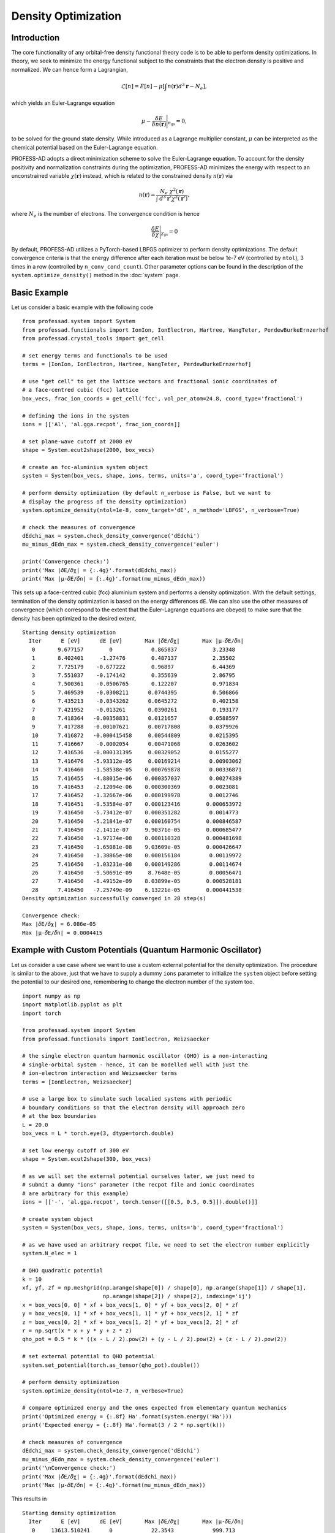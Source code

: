 Density Optimization
====================

Introduction
------------

The core functionality of any orbital-free density functional theory code is to be able to 
perform density optimizations. In theory, we seek to minimize the energy functional subject 
to the constraints that the electron density is positive and normalized. We can hence form a
Lagrangian,

.. math::  \mathcal{L}[n] = E[n] - \mu \left[\int n(\mathbf{r}) d^3\mathbf{r} - N_e \right],

which yields an Euler-Lagrange equation 

.. math:: \mu - \frac{\delta E}{\delta n(\mathbf{r})} \Bigg\vert_{n_\text{gs}} = 0,

to be solved for the ground state density. While introduced as a Lagrange multiplier constant, 
:math:`\mu` can be interpreted as the chemical potential based on the Euler-Lagrange equation. 

PROFESS-AD adopts a direct minimization scheme to solve the Euler-Lagrange equation.
To account for the density positivity and normalization constraints during the optimization, 
PROFESS-AD minimizes the energy with respect to an unconstrained variable :math:`\chi(\mathbf{r})`
instead, which is related to the constrained density :math:`n(\mathbf{r})` via

.. math:: n(\mathbf{r}) = \frac{N_e~\chi^2(\mathbf{r})}{\int~d^3\mathbf{r}'\chi^2(\mathbf{r}')},

where :math:`N_e` is the number of electrons. The convergence condition is hence

.. math:: \frac{\delta E}{\delta \chi} \Bigg\vert_{\chi_\text{gs}} = 0

By default, PROFESS-AD utilizes a PyTorch-based LBFGS optimizer to perform density optimizations. 
The default convergence criteria is that the energy difference after each iteration must be below
1e-7 eV (controlled by ``ntol``), 3 times in a row (controlled by ``n_conv_cond_count``). Other 
parameter options can be found in the description of the ``system.optimize_density()`` method in the 
:doc:`system` page.

Basic Example
-------------
Let us consider a basic example with the following code ::

    from professad.system import System
    from professad.functionals import IonIon, IonElectron, Hartree, WangTeter, PerdewBurkeErnzerhof
    from professad.crystal_tools import get_cell

    # set energy terms and functionals to be used
    terms = [IonIon, IonElectron, Hartree, WangTeter, PerdewBurkeErnzerhof]

    # use "get cell" to get the lattice vectors and fractional ionic coordinates of
    # a face-centred cubic (fcc) lattice
    box_vecs, frac_ion_coords = get_cell('fcc', vol_per_atom=24.8, coord_type='fractional')

    # defining the ions in the system
    ions = [['Al', 'al.gga.recpot', frac_ion_coords]]

    # set plane-wave cutoff at 2000 eV
    shape = System.ecut2shape(2000, box_vecs)

    # create an fcc-aluminium system object
    system = System(box_vecs, shape, ions, terms, units='a', coord_type='fractional')

    # perform density optimization (by default n_verbose is False, but we want to
    # display the progress of the density optimization)
    system.optimize_density(ntol=1e-8, conv_target='dE', n_method='LBFGS', n_verbose=True)

    # check the measures of convergence
    dEdchi_max = system.check_density_convergence('dEdchi')
    mu_minus_dEdn_max = system.check_density_convergence('euler')

    print('Convergence check:')
    print('Max |𝛿E/𝛿χ| = {:.4g}'.format(dEdchi_max))
    print('Max |µ-𝛿E/𝛿n| = {:.4g}'.format(mu_minus_dEdn_max))

This sets up a face-centred cubic (fcc) aluminium system and performs a density optimization. 
With the default settings, termination of the density optimization is based on the energy 
differences ``dE``. We can also use the other measures of convergence (which correspond to the
extent that the Euler-Lagrange equations are obeyed) to make sure that the density has been
optimized to the desired extent.  ::

    Starting density optimization
      Iter      E [eV]      dE [eV]       Max |𝛿E/𝛿χ|       Max |µ-𝛿E/𝛿n|
       0       9.677157        0            0.865837           3.23348
       1       8.402401     -1.27476        0.487137           2.35502
       2       7.725179    -0.677222        0.96897            6.44369
       3       7.551037    -0.174142        0.355639           2.86795
       4       7.500361    -0.0506765       0.122207           0.971834
       5       7.469539    -0.0308211      0.0744395           0.506866
       6       7.435213    -0.0343262      0.0645272           0.402158
       7       7.421952    -0.013261       0.0390261           0.193177
       8       7.418364   -0.00358831      0.0121657          0.0588597
       9       7.417288   -0.00107621      0.00717808         0.0379926
       10      7.416872   -0.000415458     0.00544809         0.0215395
       11      7.416667    -0.0002054      0.00471068         0.0263602
       12      7.416536   -0.000131395     0.00329052         0.0155277
       13      7.416476   -5.93312e-05     0.00169214         0.00903062
       14      7.416460   -1.58538e-05    0.000769878         0.00336871
       15      7.416455   -4.88015e-06    0.000357037         0.00274389
       16      7.416453   -2.12094e-06    0.000300369         0.0023081
       17      7.416452   -1.32667e-06    0.000199978         0.0012746
       18      7.416451   -9.53584e-07    0.000123416        0.000653972
       19      7.416450   -5.73412e-07    0.000351282         0.0014773
       20      7.416450   -5.21841e-07    0.000160754        0.000846587
       21      7.416450   -2.1411e-07     9.90371e-05        0.000685477
       22      7.416450   -1.97174e-08    0.000110328        0.000481698
       23      7.416450   -1.65081e-08    9.03609e-05        0.000426647
       24      7.416450   -1.38865e-08    0.000156184         0.00119972
       25      7.416450   -1.03231e-08    0.000149286         0.00114674
       26      7.416450   -9.50691e-09     8.7648e-05         0.00056471
       27      7.416450   -8.49152e-09    8.03899e-05        0.000528181
       28      7.416450   -7.25749e-09    6.13221e-05        0.000441538
    Density optimization successfully converged in 28 step(s)

    Convergence check:
    Max |𝛿E/𝛿χ| = 6.086e-05
    Max |µ-𝛿E/𝛿n| = 0.0004415

Example with Custom Potentials (Quantum Harmonic Oscillator)
------------------------------------------------------------

Let us consider a use case where we want to use a custom external potential for the
density optimization. The procedure is similar to the above, just that we have to 
supply a dummy ``ions`` parameter to initialize the ``system`` object before setting the
potential to our desired one, remembering to change the electron number of the system too. :: 

    import numpy as np
    import matplotlib.pyplot as plt
    import torch

    from professad.system import System
    from professad.functionals import IonElectron, Weizsaecker

    # the single electron quantum harmonic oscillator (QHO) is a non-interacting
    # single-orbital system - hence, it can be modelled well with just the
    # ion-electron interaction and Weizsaecker terms
    terms = [IonElectron, Weizsaecker]

    # use a large box to simulate such localied systems with periodic
    # boundary conditions so that the electron density will approach zero
    # at the box boundaries
    L = 20.0
    box_vecs = L * torch.eye(3, dtype=torch.double)

    # set low energy cutoff of 300 eV
    shape = System.ecut2shape(300, box_vecs)

    # as we will set the external potential ourselves later, we just need to
    # submit a dummy "ions" parameter (the recpot file and ionic coordinates
    # are arbitrary for this example)
    ions = [['-', 'al.gga.recpot', torch.tensor([[0.5, 0.5, 0.5]]).double()]]

    # create system object
    system = System(box_vecs, shape, ions, terms, units='b', coord_type='fractional')

    # as we have used an arbitrary recpot file, we need to set the electron number explicitly
    system.N_elec = 1

    # QHO quadratic potential
    k = 10
    xf, yf, zf = np.meshgrid(np.arange(shape[0]) / shape[0], np.arange(shape[1]) / shape[1],
                             np.arange(shape[2]) / shape[2], indexing='ij')
    x = box_vecs[0, 0] * xf + box_vecs[1, 0] * yf + box_vecs[2, 0] * zf
    y = box_vecs[0, 1] * xf + box_vecs[1, 1] * yf + box_vecs[2, 1] * zf
    z = box_vecs[0, 2] * xf + box_vecs[1, 2] * yf + box_vecs[2, 2] * zf
    r = np.sqrt(x * x + y * y + z * z)
    qho_pot = 0.5 * k * ((x - L / 2).pow(2) + (y - L / 2).pow(2) + (z - L / 2).pow(2))

    # set external potential to QHO potential
    system.set_potential(torch.as_tensor(qho_pot).double())

    # perform density optimization
    system.optimize_density(ntol=1e-7, n_verbose=True)

    # compare optimized energy and the ones expected from elementary quantum mechanics
    print('Optimized energy = {:.8f} Ha'.format(system.energy('Ha')))
    print('Expected energy = {:.8f} Ha'.format(3 / 2 * np.sqrt(k)))

    # check measures of convergence
    dEdchi_max = system.check_density_convergence('dEdchi')
    mu_minus_dEdn_max = system.check_density_convergence('euler')
    print('\nConvergence check:')
    print('Max |𝛿E/𝛿χ| = {:.4g}'.format(dEdchi_max))
    print('Max |µ-𝛿E/𝛿n| = {:.4g}'.format(mu_minus_dEdn_max))

This results in ::

  Starting density optimization
    Iter      E [eV]      dE [eV]       Max |𝛿E/𝛿χ|       Max |µ-𝛿E/𝛿n|
     0     13613.510241      0            22.3543            999.713
     1     6558.513125     -7055          14.9388            60922.2
     2     3187.559139    -3370.95        10.6157            9693.09
     3     1626.061603    -1561.5         20.9591            10707.9
     4      889.606308    -736.455        6.05023            36347.1
     5      548.774621    -340.832        4.41879            16886.9
     6      376.605141    -172.169        3.18798            30169.6
     7      286.048990    -90.5562        13.3591          8.54989e+06
     8      230.137857    -55.9111        5.08921            14889.6
     9      193.892397    -36.2455        4.23115            21310.5
     10     169.331505    -24.5609        3.55797            10083.9
     11     152.787931    -16.5436        1.00027             269847
     12     143.654847    -9.13308        2.72997            56765.4
     13     135.496019    -8.15883        1.54196            91377.3
     14     132.008561    -3.48746         1.3482          2.23426e+06
     15     130.441073    -1.56749        0.514763            407990
     16     129.689363    -0.75171        1.57811             129319
     17     129.298829   -0.390534        0.993079           55204.9
     18     129.166347   -0.132481        0.241797            36499
     19     129.113693   -0.0526547       0.114015            932106
     20     129.094428   -0.0192641       0.104126            462777
     21     129.083642   -0.0107861       0.192647            134088
     22     129.078364  -0.00527784      0.0367585            204466
     23     129.076561  -0.00180324      0.0659604            221888
     24     129.075609  -0.000952299     0.0215513           67498.4
     25     129.075250  -0.000358949     0.0398467            559964
     26     129.075041  -0.000208968     0.0111308            471584
     27     129.074965  -7.56737e-05     0.00604273           307790
     28     129.074947  -1.8423e-05      0.00204187           104320
     29     129.074942  -5.12278e-06     0.00102419           459483
     30     129.074940  -1.90488e-06    0.000324086        1.26339e+06
     31     129.074939  -7.6968e-07     0.000166146        1.66163e+06
     32     129.074939  -3.65745e-07    0.000154676        1.66135e+07
     33     129.074939  -1.66777e-07    9.27869e-05           223466
     34     129.074939  -2.56686e-08    0.000148262           340946
     35     129.074939  -2.22304e-08     0.00010925        1.36216e+06
     36     129.074939  -2.2209e-08      0.00016803           592491
  Density optimization successfully converged in 36 step(s)

  Optimized energy = 4.74341650 Ha
  Expected energy = 4.74341649 Ha

  Convergence check:
  Max |𝛿E/𝛿χ| = 0.0007487
  Max |µ-𝛿E/𝛿n| = 5.925e+05
  
Note how the Max :math:`|\mu - \delta E / \delta n|` measure of convergence becomes very
large at convergence eventhough the optimized energy agrees with the theoretical one and 
Max :math:`|\delta E / \delta \chi|` measure of convergence is small. This is a result of 
the vacuum regions with low densities leading to divergences in the von Weizsaecker term.

